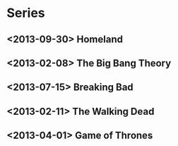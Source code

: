 #+TODO: TODO | DONE CANCELLED
#+TODO: QUESTION ANSWERED(@) | FIXED
#+TODO: BUG | WONTFIX(@) FIX

* Series
  :PROPERTIES:
  :CATEGORY: Series
  :END:
** <2013-09-30> Homeland
** <2013-02-08> The Big Bang Theory
** <2013-07-15> Breaking Bad
** <2013-02-11> The Walking Dead
** <2013-04-01> Game of Thrones
